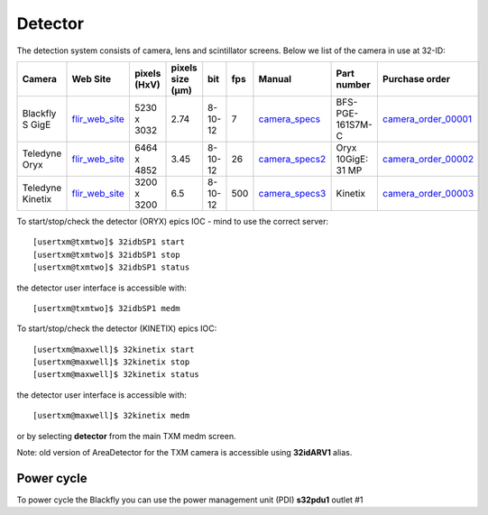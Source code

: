 Detector
========

The detection system consists of camera, lens and scintillator screens. Below we list of the camera in use at 32-ID:

.. _flir_web_site:  https://www.flir.com/products/blackfly-s-gige/?model=BFS-PGE-161S7M-C
.. _camera_order_00001: https://apps.inside.anl.gov/paris/req.jsp?reqNbr=G1-209025
.. _camera_specs: https://anl.box.com/s/wv9vy7bfle01gvxtxy5g6esght33ixpe
.. _camera_order_00002: https://apps.inside.anl.gov/paris/req.jsp?reqNbr=G3-353064
.. _camera_specs2: https://anl.app.box.com/file/710576385443?s=7pe793z5x9cspayqimscavzqhdcc9og7
.. _camera_order_00003: https://apps.inside.anl.gov/paris/req.jsp?reqNbr=G3-087053
.. _camera_specs3: https://www.teledynevisionsolutions.com/products/kinetix/?model=01-KINETIX-M-C&vertical=tvs-photometrics&segment=tvs





+---------------------------+--------------------+--------------+------------------+---------+-------+--------------------+---------------------+----------------------+
|        Camera             |       Web Site     | pixels (HxV) | pixels size (μm) |   bit   | fps   |      Manual        | Part number         |  Purchase order      |
+===========================+====================+==============+==================+=========+=======+====================+=====================+======================+
| Blackfly S GigE           |  flir_web_site_    | 5230 x 3032  |       2.74       | 8-10-12 | 7     |    camera_specs_   | BFS-PGE-161S7M-C    | camera_order_00001_  |
+---------------------------+--------------------+--------------+------------------+---------+-------+--------------------+---------------------+----------------------+
| Teledyne Oryx             |  flir_web_site_    | 6464 x 4852  |       3.45       | 8-10-12 | 26    |    camera_specs2_  | Oryx 10GigE: 31 MP  | camera_order_00002_  |
+---------------------------+--------------------+--------------+------------------+---------+-------+--------------------+---------------------+----------------------+
| Teledyne Kinetix          |  flir_web_site_    | 3200 x 3200  |       6.5        | 8-10-12 | 500   |    camera_specs3_  | Kinetix             | camera_order_00003_  |
+---------------------------+--------------------+--------------+------------------+---------+-------+--------------------+---------------------+----------------------+


To start/stop/check the detector (ORYX) epics IOC - mind to use the correct server::

   [usertxm@txmtwo]$ 32idbSP1 start
   [usertxm@txmtwo]$ 32idbSP1 stop
   [usertxm@txmtwo]$ 32idbSP1 status


the detector user interface is accessible with::

   [usertxm@txmtwo]$ 32idbSP1 medm

To start/stop/check the detector (KINETIX) epics IOC::

   [usertxm@maxwell]$ 32kinetix start
   [usertxm@maxwell]$ 32kinetix stop
   [usertxm@maxwell]$ 32kinetix status


the detector user interface is accessible with::

   [usertxm@maxwell]$ 32kinetix medm


or by selecting **detector** from the main TXM medm screen.

Note: old version of AreaDetector for the TXM camera is accessible using **32idARV1** alias.


Power cycle
-----------

To power cycle the Blackfly you can use the power management unit (PDI) **s32pdu1** outlet #1





